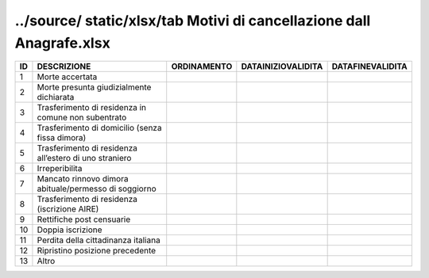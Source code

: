 ../source/ static/xlsx/tab Motivi di cancellazione dall Anagrafe.xlsx
=====================================================================

====================================================== ====================================================== ====================================================== ====================================================== ======================================================
ID                                                     DESCRIZIONE                                            ORDINAMENTO                                            DATAINIZIOVALIDITA                                     DATAFINEVALIDITA                                      
====================================================== ====================================================== ====================================================== ====================================================== ======================================================
1                                                      Morte accertata                                                                                                                                                                                                            
2                                                      Morte presunta giudizialmente dichiarata                                                                                                                                                                                   
3                                                      Trasferimento di residenza in comune non subentrato                                                                                                                                                                        
4                                                      Trasferimento di domicilio (senza fissa dimora)                                                                                                                                                                            
5                                                      Trasferimento di residenza all’estero di uno straniero                                                                                                                                                                     
6                                                      Irreperibilita                                                                                                                                                                                                             
7                                                      Mancato rinnovo dimora abituale/permesso di soggiorno                                                                                                                                                                      
8                                                      Trasferimento di residenza (iscrizione AIRE)                                                                                                                                                                               
9                                                      Rettifiche post censuarie                                                                                                                                                                                                  
10                                                     Doppia iscrizione                                                                                                                                                                                                          
11                                                     Perdita della cittadinanza italiana                                                                                                                                                                                        
12                                                     Ripristino posizione precedente                                                                                                                                                                                            
13                                                     Altro                                                                                                                                                                                                                      
====================================================== ====================================================== ====================================================== ====================================================== ======================================================
